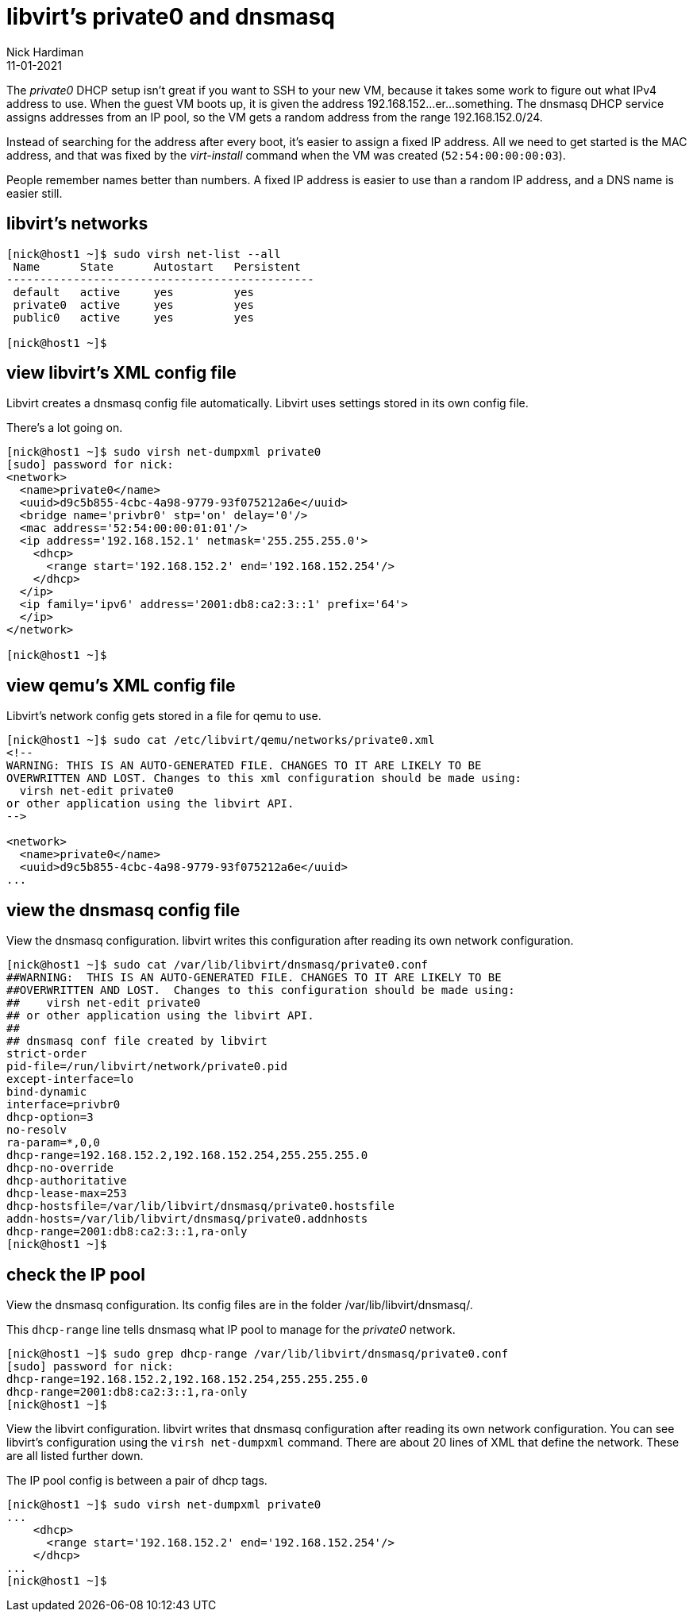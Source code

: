 = libvirt's private0 and dnsmasq 
Nick Hardiman 
:source-highlighter: highlight.js
:revdate: 11-01-2021

The _private0_ DHCP setup isn't great if you want to SSH to your new VM, because it takes some work to figure out what IPv4 address to use.  
When the guest VM boots up, it is given the address 192.168.152...er...something. 
The dnsmasq DHCP service assigns addresses from an IP pool, so the VM gets a random address from the range 192.168.152.0/24. 

Instead of searching for the address after every boot, it's easier to assign a fixed IP address. 
All we need to get started is the MAC address, and that was fixed by the _virt-install_ command when the VM was created (``52:54:00:00:00:03``). 

People remember names better than numbers. A fixed IP address is easier to use than a random IP address, and a DNS name is easier still.  


== libvirt's networks 

[source,shell]
....
[nick@host1 ~]$ sudo virsh net-list --all
 Name      State      Autostart   Persistent
----------------------------------------------
 default   active     yes         yes
 private0  active     yes         yes
 public0   active     yes         yes

[nick@host1 ~]$ 
....


== view libvirt's XML config file 

Libvirt creates a dnsmasq config file automatically. 
Libvirt uses settings stored in its own config file. 

There's a lot going on. 

[source,shell]
....
[nick@host1 ~]$ sudo virsh net-dumpxml private0
[sudo] password for nick: 
<network>
  <name>private0</name>
  <uuid>d9c5b855-4cbc-4a98-9779-93f075212a6e</uuid>
  <bridge name='privbr0' stp='on' delay='0'/>
  <mac address='52:54:00:00:01:01'/>
  <ip address='192.168.152.1' netmask='255.255.255.0'>
    <dhcp>
      <range start='192.168.152.2' end='192.168.152.254'/>
    </dhcp>
  </ip>
  <ip family='ipv6' address='2001:db8:ca2:3::1' prefix='64'>
  </ip>
</network>

[nick@host1 ~]$ 
....


== view qemu's XML config file 

Libvirt's network config gets stored in a file for qemu to use. 

[source,shell]
....
[nick@host1 ~]$ sudo cat /etc/libvirt/qemu/networks/private0.xml
<!--
WARNING: THIS IS AN AUTO-GENERATED FILE. CHANGES TO IT ARE LIKELY TO BE
OVERWRITTEN AND LOST. Changes to this xml configuration should be made using:
  virsh net-edit private0
or other application using the libvirt API.
-->

<network>
  <name>private0</name>
  <uuid>d9c5b855-4cbc-4a98-9779-93f075212a6e</uuid>
...
....


== view the dnsmasq config file

View the dnsmasq configuration. 
libvirt writes this configuration after reading its own network configuration.

[source,shell]
....
[nick@host1 ~]$ sudo cat /var/lib/libvirt/dnsmasq/private0.conf
##WARNING:  THIS IS AN AUTO-GENERATED FILE. CHANGES TO IT ARE LIKELY TO BE
##OVERWRITTEN AND LOST.  Changes to this configuration should be made using:
##    virsh net-edit private0
## or other application using the libvirt API.
##
## dnsmasq conf file created by libvirt
strict-order
pid-file=/run/libvirt/network/private0.pid
except-interface=lo
bind-dynamic
interface=privbr0
dhcp-option=3
no-resolv
ra-param=*,0,0
dhcp-range=192.168.152.2,192.168.152.254,255.255.255.0
dhcp-no-override
dhcp-authoritative
dhcp-lease-max=253
dhcp-hostsfile=/var/lib/libvirt/dnsmasq/private0.hostsfile
addn-hosts=/var/lib/libvirt/dnsmasq/private0.addnhosts
dhcp-range=2001:db8:ca2:3::1,ra-only
[nick@host1 ~]$ 
....


== check the IP pool 

View the dnsmasq configuration. 
Its config files are in the folder /var/lib/libvirt/dnsmasq/. 

This ``dhcp-range`` line tells dnsmasq what IP pool to manage for the _private0_ network. 

[source,shell]
....
[nick@host1 ~]$ sudo grep dhcp-range /var/lib/libvirt/dnsmasq/private0.conf
[sudo] password for nick: 
dhcp-range=192.168.152.2,192.168.152.254,255.255.255.0
dhcp-range=2001:db8:ca2:3::1,ra-only
[nick@host1 ~]$ 
....

View the libvirt configuration. 
libvirt writes that dnsmasq configuration after reading its own network configuration.
You can see libvirt's configuration  using the ``virsh net-dumpxml`` command.
There are about 20 lines of XML that define the network.
These are all listed further down. 

The IP pool config is between a pair of dhcp tags.  

[source,shell]
....
[nick@host1 ~]$ sudo virsh net-dumpxml private0
...
    <dhcp>
      <range start='192.168.152.2' end='192.168.152.254'/>
    </dhcp>
...
[nick@host1 ~]$ 
....

